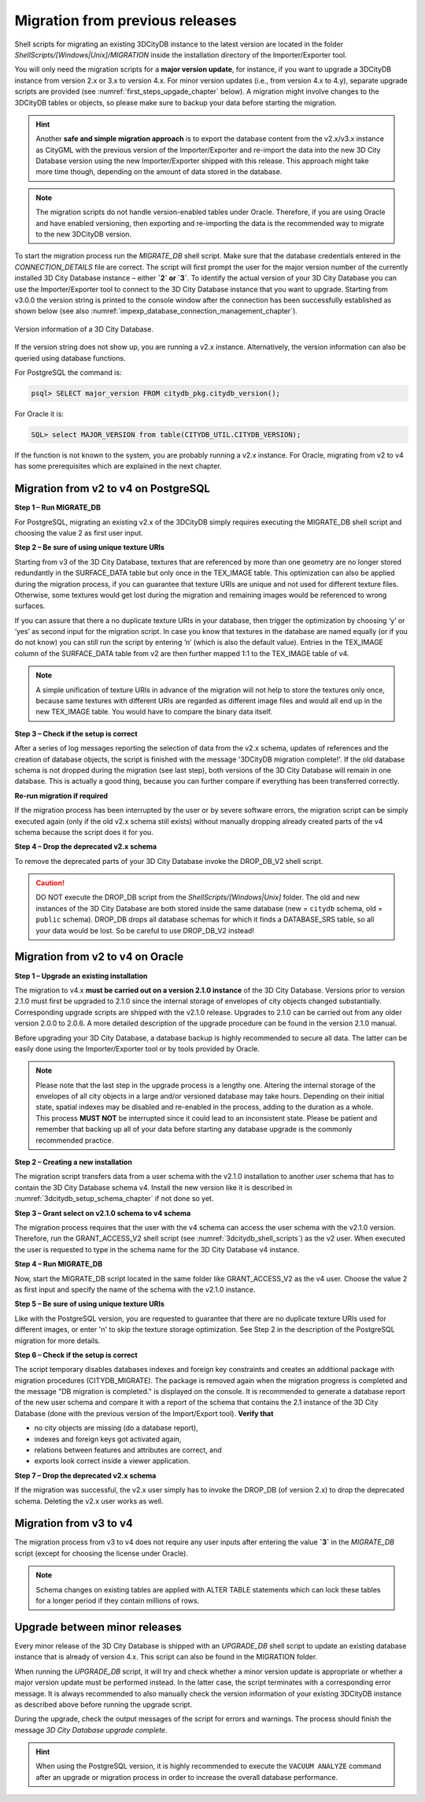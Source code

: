 .. _first_steps_migration_chapter:

Migration from previous releases
--------------------------------

Shell scripts for migrating an existing 3DCityDB instance
to the latest version are located in the folder `ShellScripts/[Windows|Unix]/MIGRATION`
inside the installation directory of the Importer/Exporter tool.

You will only need the migration scripts for a **major version update**,
for instance, if you want to upgrade a 3DCityDB instance from version
2.x or 3.x to version 4.x. For minor version updates (i.e.,
from version 4.x to 4.y), separate upgrade scripts are provided
(see :numref:`first_steps_upgade_chapter` below). A migration might
involve changes to the 3DCityDB tables or objects, so please make sure
to backup your data before starting the migration.

.. hint::
   Another **safe and simple migration approach** is to export the
   database content from the v2.x/v3.x instance as CityGML with the
   previous version of the Importer/Exporter and re-import the data into
   the new 3D City Database version using the new Importer/Exporter
   shipped with this release. This approach might take more time though,
   depending on the amount of data stored in the database.

.. note::
   The migration scripts do not handle version-enabled tables under
   Oracle. Therefore, if you are using Oracle and have enabled
   versioning, then exporting and re-importing the data is the
   recommended way to migrate to the new 3DCityDB version.

To start the migration process run the `MIGRATE_DB` shell script. Make
sure that the database credentials entered in the `CONNECTION_DETAILS` file
are correct. The script will first prompt the user for the major version
number of the currently installed 3D City Database instance – either
**`2` or `3`**. To identify the actual version of your 3D City Database
you can use the Importer/Exporter tool to connect to the 3D City Database
instance that you want to upgrade. Starting from v3.0.0 the version
string is printed to the console window after the connection has been
successfully established as shown below (see also :numref:`impexp_database_connection_management_chapter`).

.. figure:: ../media/first_step_3dcityb_version_info.png
   :name: first_step_3dcityb_version_info
   :align: center

   Version information of a 3D City Database.

If the version string does not show up, you are running a v2.x
instance. Alternatively, the version information can also be queried
using database functions.

For PostgreSQL the command is:

.. code:: sql

   psql> SELECT major_version FROM citydb_pkg.citydb_version();

For Oracle it is:

.. code:: sql

   SQL> select MAJOR_VERSION from table(CITYDB_UTIL.CITYDB_VERSION);

If the function is not known to the system, you are probably running
a v2.x instance. For Oracle, migrating from v2 to v4 has some
prerequisites which are explained in the next chapter.

Migration from v2 to v4 on PostgreSQL
~~~~~~~~~~~~~~~~~~~~~~~~~~~~~~~~~~~~~

**Step 1 – Run MIGRATE_DB**

For PostgreSQL, migrating an existing v2.x of the 3DCityDB simply
requires executing the MIGRATE_DB shell script and choosing the
value 2 as first user input.

**Step 2 – Be sure of using unique texture URIs**

Starting from v3 of the 3D City Database, textures that are
referenced by more than one geometry are no longer stored redundantly in
the SURFACE_DATA table but only once in the TEX_IMAGE table. This
optimization can also be applied during the migration process, if you can
guarantee that texture URIs are unique and not used for different
texture files. Otherwise, some textures would get lost during the
migration and remaining images would be referenced to wrong surfaces.

If you can assure that there a no duplicate texture URIs in your
database, then trigger the optimization by choosing ‘y’ or ‘yes’ as second
input for the migration script. In case you know that textures in the
database are named equally (or if you do not know) you can still run the
script by entering ‘n’ (which is also the default value). Entries
in the TEX_IMAGE column of the SURFACE_DATA table from v2 are
then further mapped 1:1 to the TEX_IMAGE table of v4.

.. note::
   A simple unification of texture URIs in advance of the migration
   will not help to store the textures only once, because same textures
   with different URIs are regarded as different image files and would all
   end up in the new TEX_IMAGE table. You would have to compare the binary
   data itself.

**Step 3 – Check if the setup is correct**

After a series of log messages reporting the selection of data from the
v2.x schema, updates of references and the creation of database objects,
the script is finished with the message '3DCityDB migration complete!'.
If the old database schema is not dropped during the migration (see
last step), both versions of the 3D City Database will remain in one
database. This is actually a good thing, because you can further compare
if everything has been transferred correctly.

**Re-run migration if required**

If the migration process has been interrupted by the user or by severe
software errors, the migration script can be simply executed again (only
if the old v2.x schema still exists) without manually dropping already
created parts of the v4 schema because the script does it for you.

**Step 4 – Drop the deprecated v2.x schema**

To remove the deprecated parts of your 3D City Database invoke the
DROP_DB_V2 shell script.

.. caution::
   DO NOT execute the DROP_DB script from the `ShellScripts/[Windows|Unix]` folder.
   The old and new instances of the 3D City Database are both stored inside the same database
   (new = ``citydb`` schema, old = ``public`` schema). DROP_DB drops all
   database schemas for which it finds a DATABASE_SRS table, so all your data
   would be lost. So be careful to use DROP_DB_V2 instead!

Migration from v2 to v4 on Oracle
~~~~~~~~~~~~~~~~~~~~~~~~~~~~~~~~~

**Step 1 – Upgrade an existing installation**

The migration to v4.x **must be carried out on a version 2.1.0
instance** of the 3D City Database. Versions prior to version 2.1.0 must
first be upgraded to 2.1.0 since the internal storage of envelopes of
city objects changed substantially. Corresponding upgrade scripts are
shipped with the v2.1.0 release. Upgrades to 2.1.0 can be carried out
from any older version 2.0.0 to 2.0.6. A more detailed description of
the upgrade procedure can be found in the version 2.1.0 manual.

Before upgrading your 3D City Database, a database backup is highly
recommended to secure all data. The latter can be easily done using the
Importer/Exporter tool or by tools provided by Oracle.

.. note::
    Please note that the last step in the upgrade process is
    a lengthy one. Altering the internal storage of the envelopes of all
    city objects in a large and/or versioned database may take hours.
    Depending on their initial state, spatial indexes may be disabled and
    re-enabled in the process, adding to the duration as a whole. This
    process **MUST NOT** be interrupted since it could lead to an inconsistent
    state. Please be patient and remember that backing up all of your data
    before starting any database upgrade is the commonly recommended
    practice.

**Step 2 – Creating a new installation**

The migration script transfers data from a user schema with the v2.1.0
installation to another user schema that has to contain the 3D City
Database schema v4. Install the new version like it is described in
:numref:`3dcitydb_setup_schema_chapter` if not done so yet.

**Step 3 – Grant select on v2.1.0 schema to v4 schema**

The migration process requires that the user with the v4 schema can
access the user schema with the v2.1.0 version. Therefore, run the
GRANT_ACCESS_V2 shell script (see :numref:`3dcitydb_shell_scripts`) as the v2 user.
When executed the user is requested to type in the schema name for the
3D City Database v4 instance.

**Step 4 – Run MIGRATE_DB**

Now, start the MIGRATE_DB script located in the same folder like
GRANT_ACCESS_V2 as the v4 user. Choose the value 2 as first input and
specify the name of the schema with the v2.1.0 instance.

**Step 5 – Be sure of using unique texture URIs**

Like with the PostgreSQL version, you are requested to guarantee that
there are no duplicate texture URIs used for different images, or enter 'n'
to skip the texture storage optimization. See Step 2
in the description of the PostgreSQL migration for more details.

**Step 6 – Check if the setup is correct**

The script temporary disables databases indexes and foreign key
constraints and creates an additional package with migration procedures
(CITYDB_MIGRATE). The package is removed again when the migration
progress is completed and the message "DB migration is completed."
is displayed on the console. It is recommended to
generate a database report of the new user schema and compare it with a
report of the schema that contains the 2.1 instance of the 3D City
Database (done with the previous version of the Import/Export tool).
**Verify that**

-  no city objects are missing (do a database report),

-  indexes and foreign keys got activated again,

-  relations between features and attributes are correct, and

-  exports look correct inside a viewer application.

**Step 7 – Drop the deprecated v2.x schema**

If the migration was successful, the v2.x user simply has to invoke
the DROP_DB (of version 2.x) to drop the deprecated schema. Deleting the
v2.x user works as well.

Migration from v3 to v4
~~~~~~~~~~~~~~~~~~~~~~~

The migration process from v3 to v4 does not require any user inputs
after entering the value **`3`** in the `MIGRATE_DB` script (except for
choosing the license under Oracle).

.. note::
   Schema changes on existing tables are applied with ALTER TABLE
   statements which can lock these tables for a longer period if they
   contain millions of rows.

.. _first_steps_upgade_chapter:

Upgrade between minor releases
~~~~~~~~~~~~~~~~~~~~~~~~~~~~~~

Every minor release of the 3D City Database is shipped with an `UPGRADE_DB` shell
script to update an existing database instance that is already of version 4.x.
This script can also be found in the MIGRATION folder.

When running the `UPGRADE_DB` script, it will try and check whether
a minor version update is appropriate or whether a major version update
must be performed instead. In the latter case, the script terminates with a
corresponding error message. It is always recommended to also manually
check the version information of your existing 3DCityDB instance as described
above before running the upgrade script.

During the upgrade, check the output messages of the script for errors and
warnings. The process should finish the message `3D City Database
upgrade complete`.

.. hint::
   When using the PostgreSQL version, it is highly recommended to execute the
   ``VACUUM ANALYZE`` command after an upgrade or migration process in order
   to increase the overall database performance.